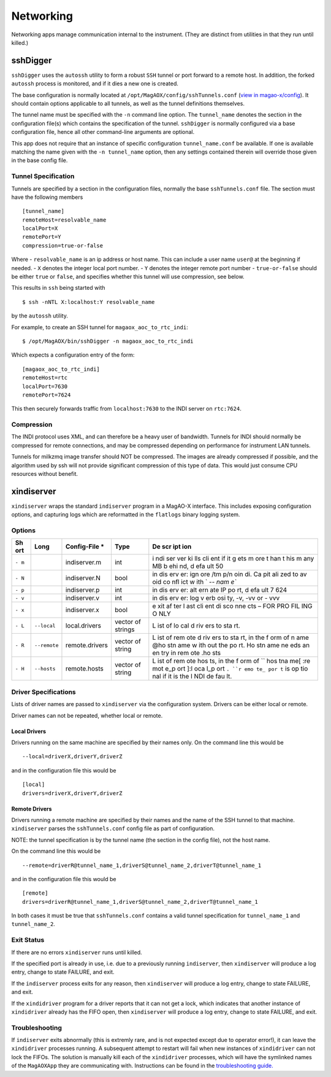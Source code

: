 Networking
==========

Networking apps manage communication internal to the instrument. (They
are distinct from utilities in that they run until killed.)

sshDigger
---------

``sshDigger`` uses the ``autossh`` utility to form a robust ``SSH``
tunnel or port forward to a remote host. In addition, the forked
``autossh`` process is monitored, and if it dies a new one is created.

The base configuration is normally located at
``/opt/MagAOX/config/sshTunnels.conf`` (`view in
magao-x/config <https://github.com/magao-x/config/blob/master/sshTunnels.conf>`__).
It should contain options applicable to all tunnels, as well as the
tunnel definitions themselves.

The tunnel name must be specified with the ``-n`` command line option.
The ``tunnel_name`` denotes the section in the configuration file(s)
which contains the specification of the tunnel. ``sshDigger`` is
normally configured via a base configuration file, hence all other
command-line arguments are optional.

This app does not require that an instance of specific configuration
``tunnel_name.conf`` be available. If one is available matching the name
given with the ``-n tunnel_name`` option, then any settings contained
therein will override those given in the base config file.

Tunnel Specification
~~~~~~~~~~~~~~~~~~~~

Tunnels are specified by a section in the configuration files, normally
the base ``sshTunnels.conf`` file. The section must have the following
members

::

   [tunnel_name]
   remoteHost=resolvable_name
   localPort=X
   remotePort=Y
   compression=true-or-false

Where - ``resolvable_name`` is an ip address or host name. This can
include a user name ``user@`` at the beginning if needed. - ``X``
denotes the integer local port number. - ``Y`` denotes the integer
remote port number - ``true-or-false`` should be either ``true`` or
``false``, and specifies whether this tunnel will use compression, see
below.

This results in ``ssh`` being started with

::

   $ ssh -nNTL X:localhost:Y resolvable_name

by the ``autossh`` utility.

For example, to create an SSH tunnel for ``magaox_aoc_to_rtc_indi``:

::

   $ /opt/MagAOX/bin/sshDigger -n magaox_aoc_to_rtc_indi

Which expects a configuration entry of the form:

::

   [magaox_aoc_to_rtc_indi]
   remoteHost=rtc
   localPort=7630
   remotePort=7624

This then securely forwards traffic from ``localhost:7630`` to the INDI
server on ``rtc:7624``.

Compression
~~~~~~~~~~~

The INDI protocol uses XML, and can therefore be a heavy user of
bandwidth. Tunnels for INDI should normally be compressed for remote
connections, and may be compressed depending on performance for
instrument LAN tunnels.

Tunnels for milkzmq image transfer should NOT be compressed. The images
are already compressed if possible, and the algorithm used by ssh will
not provide significant compression of this type of data. This would
just consume CPU resources without benefit.

xindiserver
-----------

``xindiserver`` wraps the standard ``indiserver`` program in a MagAO-X
interface. This includes exposing configuration options, and capturing
logs which are reformatted in the ``flatlogs`` binary logging system.

Options
~~~~~~~

+-----+-----------------+--------------------+-----------------+-----+
| Sh  | Long            | Config-File \*     | Type            | De  |
| ort |                 |                    |                 | scr |
|     |                 |                    |                 | ipt |
|     |                 |                    |                 | ion |
+=====+=================+====================+=================+=====+
| ``- |                 | indiserver.m       | int             | i   |
| m`` |                 |                    |                 | ndi |
|     |                 |                    |                 | ser |
|     |                 |                    |                 | ver |
|     |                 |                    |                 | ki  |
|     |                 |                    |                 | lls |
|     |                 |                    |                 | cli |
|     |                 |                    |                 | ent |
|     |                 |                    |                 | if  |
|     |                 |                    |                 | it  |
|     |                 |                    |                 | g   |
|     |                 |                    |                 | ets |
|     |                 |                    |                 | m   |
|     |                 |                    |                 | ore |
|     |                 |                    |                 | t   |
|     |                 |                    |                 | han |
|     |                 |                    |                 | t   |
|     |                 |                    |                 | his |
|     |                 |                    |                 | m   |
|     |                 |                    |                 | any |
|     |                 |                    |                 | MB  |
|     |                 |                    |                 | b   |
|     |                 |                    |                 | ehi |
|     |                 |                    |                 | nd, |
|     |                 |                    |                 | d   |
|     |                 |                    |                 | efa |
|     |                 |                    |                 | ult |
|     |                 |                    |                 | 50  |
+-----+-----------------+--------------------+-----------------+-----+
| ``- |                 | indiserver.N       | bool            | in  |
| N`` |                 |                    |                 | dis |
|     |                 |                    |                 | erv |
|     |                 |                    |                 | er: |
|     |                 |                    |                 | ign |
|     |                 |                    |                 | ore |
|     |                 |                    |                 | /tm |
|     |                 |                    |                 | p/n |
|     |                 |                    |                 | oin |
|     |                 |                    |                 | di. |
|     |                 |                    |                 | Ca  |
|     |                 |                    |                 | pit |
|     |                 |                    |                 | ali |
|     |                 |                    |                 | zed |
|     |                 |                    |                 | to  |
|     |                 |                    |                 | av  |
|     |                 |                    |                 | oid |
|     |                 |                    |                 | co  |
|     |                 |                    |                 | nfl |
|     |                 |                    |                 | ict |
|     |                 |                    |                 | w   |
|     |                 |                    |                 | ith |
|     |                 |                    |                 | `   |
|     |                 |                    |                 | `-- |
|     |                 |                    |                 | nam |
|     |                 |                    |                 | e`` |
+-----+-----------------+--------------------+-----------------+-----+
| ``- |                 | indiserver.p       | int             | in  |
| p`` |                 |                    |                 | dis |
|     |                 |                    |                 | erv |
|     |                 |                    |                 | er: |
|     |                 |                    |                 | alt |
|     |                 |                    |                 | ern |
|     |                 |                    |                 | ate |
|     |                 |                    |                 | IP  |
|     |                 |                    |                 | po  |
|     |                 |                    |                 | rt, |
|     |                 |                    |                 | d   |
|     |                 |                    |                 | efa |
|     |                 |                    |                 | ult |
|     |                 |                    |                 | 7   |
|     |                 |                    |                 | 624 |
+-----+-----------------+--------------------+-----------------+-----+
| ``- |                 | indiserver.v       | int             | in  |
| v`` |                 |                    |                 | dis |
|     |                 |                    |                 | erv |
|     |                 |                    |                 | er: |
|     |                 |                    |                 | log |
|     |                 |                    |                 | v   |
|     |                 |                    |                 | erb |
|     |                 |                    |                 | osi |
|     |                 |                    |                 | ty, |
|     |                 |                    |                 | -v, |
|     |                 |                    |                 | -vv |
|     |                 |                    |                 | or  |
|     |                 |                    |                 | -   |
|     |                 |                    |                 | vvv |
+-----+-----------------+--------------------+-----------------+-----+
| ``- |                 | indiserver.x       | bool            | e   |
| x`` |                 |                    |                 | xit |
|     |                 |                    |                 | af  |
|     |                 |                    |                 | ter |
|     |                 |                    |                 | l   |
|     |                 |                    |                 | ast |
|     |                 |                    |                 | cli |
|     |                 |                    |                 | ent |
|     |                 |                    |                 | di  |
|     |                 |                    |                 | sco |
|     |                 |                    |                 | nne |
|     |                 |                    |                 | cts |
|     |                 |                    |                 | –   |
|     |                 |                    |                 | FOR |
|     |                 |                    |                 | PRO |
|     |                 |                    |                 | FIL |
|     |                 |                    |                 | ING |
|     |                 |                    |                 | O   |
|     |                 |                    |                 | NLY |
+-----+-----------------+--------------------+-----------------+-----+
| ``- | ``--local``     | local.drivers      | vector of       | L   |
| L`` |                 |                    | strings         | ist |
|     |                 |                    |                 | of  |
|     |                 |                    |                 | lo  |
|     |                 |                    |                 | cal |
|     |                 |                    |                 | d   |
|     |                 |                    |                 | riv |
|     |                 |                    |                 | ers |
|     |                 |                    |                 | to  |
|     |                 |                    |                 | sta |
|     |                 |                    |                 | rt. |
+-----+-----------------+--------------------+-----------------+-----+
| ``- | ``--remote``    | remote.drivers     | vector of       | L   |
| R`` |                 |                    | string          | ist |
|     |                 |                    |                 | of  |
|     |                 |                    |                 | rem |
|     |                 |                    |                 | ote |
|     |                 |                    |                 | d   |
|     |                 |                    |                 | riv |
|     |                 |                    |                 | ers |
|     |                 |                    |                 | to  |
|     |                 |                    |                 | sta |
|     |                 |                    |                 | rt, |
|     |                 |                    |                 | in  |
|     |                 |                    |                 | the |
|     |                 |                    |                 | f   |
|     |                 |                    |                 | orm |
|     |                 |                    |                 | of  |
|     |                 |                    |                 | n   |
|     |                 |                    |                 | ame |
|     |                 |                    |                 | @ho |
|     |                 |                    |                 | stn |
|     |                 |                    |                 | ame |
|     |                 |                    |                 | w   |
|     |                 |                    |                 | ith |
|     |                 |                    |                 | out |
|     |                 |                    |                 | the |
|     |                 |                    |                 | po  |
|     |                 |                    |                 | rt. |
|     |                 |                    |                 | Ho  |
|     |                 |                    |                 | stn |
|     |                 |                    |                 | ame |
|     |                 |                    |                 | ne  |
|     |                 |                    |                 | eds |
|     |                 |                    |                 | an  |
|     |                 |                    |                 | en  |
|     |                 |                    |                 | try |
|     |                 |                    |                 | in  |
|     |                 |                    |                 | rem |
|     |                 |                    |                 | ote |
|     |                 |                    |                 | .ho |
|     |                 |                    |                 | sts |
+-----+-----------------+--------------------+-----------------+-----+
| ``- | ``--hosts``     | remote.hosts       | vector of       | L   |
| H`` |                 |                    | string          | ist |
|     |                 |                    |                 | of  |
|     |                 |                    |                 | rem |
|     |                 |                    |                 | ote |
|     |                 |                    |                 | hos |
|     |                 |                    |                 | ts, |
|     |                 |                    |                 | in  |
|     |                 |                    |                 | the |
|     |                 |                    |                 | f   |
|     |                 |                    |                 | orm |
|     |                 |                    |                 | of  |
|     |                 |                    |                 | ``  |
|     |                 |                    |                 | hos |
|     |                 |                    |                 | tna |
|     |                 |                    |                 | me[ |
|     |                 |                    |                 | :re |
|     |                 |                    |                 | mot |
|     |                 |                    |                 | e_p |
|     |                 |                    |                 | ort |
|     |                 |                    |                 | ]:l |
|     |                 |                    |                 | oca |
|     |                 |                    |                 | l_p |
|     |                 |                    |                 | ort |
|     |                 |                    |                 | ``. |
|     |                 |                    |                 | ``r |
|     |                 |                    |                 | emo |
|     |                 |                    |                 | te_ |
|     |                 |                    |                 | por |
|     |                 |                    |                 | t`` |
|     |                 |                    |                 | is  |
|     |                 |                    |                 | op  |
|     |                 |                    |                 | tio |
|     |                 |                    |                 | nal |
|     |                 |                    |                 | if  |
|     |                 |                    |                 | it  |
|     |                 |                    |                 | is  |
|     |                 |                    |                 | the |
|     |                 |                    |                 | I   |
|     |                 |                    |                 | NDI |
|     |                 |                    |                 | de  |
|     |                 |                    |                 | fau |
|     |                 |                    |                 | lt. |
+-----+-----------------+--------------------+-----------------+-----+

Driver Specifications
~~~~~~~~~~~~~~~~~~~~~

Lists of driver names are passed to ``xindiserver`` via the
configuration system. Drivers can be either local or remote.

Driver names can not be repeated, whether local or remote.

Local Drivers
^^^^^^^^^^^^^

Drivers running on the same machine are specified by their names only.
On the command line this would be

::

   --local=driverX,driverY,driverZ

and in the configuration file this would be

::

   [local]
   drivers=driverX,driverY,driverZ

Remote Drivers
^^^^^^^^^^^^^^

Drivers running a remote machine are specified by their names and the
name of the SSH tunnel to that machine. ``xindiserver`` parses the
``sshTunnels.conf`` config file as part of configuration.

NOTE: the tunnel specification is by the tunnel name (the section in the
config file), not the host name.

On the command line this would be

::

   --remote=driverR@tunnel_name_1,driverS@tunnel_name_2,driverT@tunnel_name_1

and in the configuration file this would be

::

   [remote]
   drivers=driverR@tunnel_name_1,driverS@tunnel_name_2,driverT@tunnel_name_1

In both cases it must be true that ``sshTunnels.conf`` contains a valid
tunnel specification for ``tunnel_name_1`` and ``tunnel_name_2``.

Exit Status
~~~~~~~~~~~

If there are no errors ``xindiserver`` runs until killed.

If the specified port is already in use, i.e. due to a previously
running ``indiserver``, then ``xindiserver`` will produce a log entry,
change to state FAILURE, and exit.

If the ``indiserver`` process exits for any reason, then ``xindiserver``
will produce a log entry, change to state FAILURE, and exit.

If the ``xindidriver`` program for a driver reports that it can not get
a lock, which indicates that another instance of ``xindidriver`` already
has the FIFO open, then ``xindiserver`` will produce a log entry, change
to state FAILURE, and exit.

Troubleshooting
~~~~~~~~~~~~~~~

If ``indiserver`` exits abnormally (this is extremly rare, and is not
expected except due to operator error!), it can leave the
``xindidriver`` processes running. A subsequent attempt to restart will
fail when new instances of ``xindidriver`` can not lock the FIFOs. The
solution is manually kill each of the ``xindidriver`` processes, which
will have the symlinked names of the ``MagAOXApp`` they are
communicating with. Instructions can be found in the `troubleshooting
guide. <../../troubleshooting.html#killing-indi-zombies>`__
